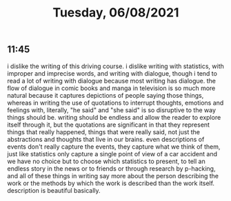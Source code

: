 #+TITLE: Tuesday, 06/08/2021
** 11:45
i dislike the writing of this driving course. i dislike writing with statistics, with improper and imprecise words, and writing with dialogue, though i tend to read a lot of writing with dialogue because most writing has dialogue. the flow of dialogue in comic books and manga in television is so much more natural because it captures depictions of people saying those things, whereas in writing the use of quotations to interrupt thoughts, emotions and feelings with, literally, "he said" and "she said" is so disruptive to the way things should be. writing should be endless and allow the reader to explore itself through it, but the quotations are significant in that they represent things that really happened, things that were really said, not just the abstractions and thoughts that live in our brains. even descriptions of events don't really capture the events, they capture what we think of them, just like statistics only capture a single point of view of a car accident and we have no choice but to choose which statistics to present, to tell an endless story in the news or to friends or through research by p-hacking, and all of these things in writing say more about the person describing the work or the methods by which the work is described than the work itself. description is beautiful basically.
